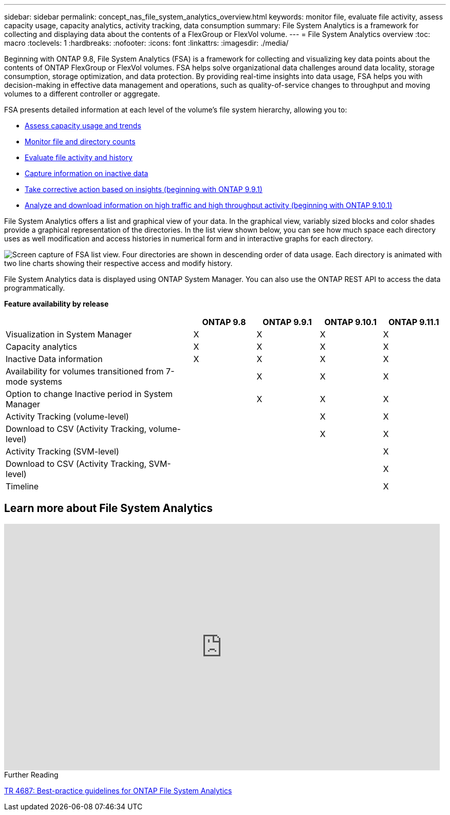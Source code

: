---
sidebar: sidebar
permalink: concept_nas_file_system_analytics_overview.html
keywords: monitor file, evaluate file activity, assess capacity usage, capacity analytics, activity tracking, data consumption
summary: File System Analytics is a framework for collecting and displaying data about the contents of a FlexGroup or FlexVol volume.
---
= File System Analytics overview
:toc: macro
:toclevels: 1
:hardbreaks:
:nofooter:
:icons: font
:linkattrs:
:imagesdir: ./media/

[.lead]
Beginning with ONTAP 9.8, File System Analytics (FSA) is a framework for collecting and visualizing key data points about the contents of ONTAP FlexGroup or FlexVol volumes. FSA helps solve organizational data challenges around data locality, storage consumption, storage optimization, and data protection. By providing real-time insights into data usage, FSA helps you with decision-making in effective data management and operations, such as quality-of-service changes to throughput and moving volumes to a different controller or aggregate. 

FSA presents detailed information at each level of the volume's file system hierarchy, allowing you to:

* link:task_nas_file_system_analytics_view.html[Assess capacity usage and trends]
* link:task_nas_file_system_analytics_view.html[Monitor file and directory counts]
* link:./file-system-analytics/activity-tracking-task.html[Evaluate file activity and history]
* link:task_nas_file_system_analytics_view.html[Capture information on inactive data]
* link:task_nas_file_system_analytics_take_corrective_action.html[Take corrective action based on insights (beginning with ONTAP 9.9.1)]
* link:./file-system-analytics/activity-tracking-task.html[Analyze and download information on high traffic and high throughput activity (beginning with ONTAP 9.10.1)]

File System Analytics offers a list and graphical view of your data. In the graphical view, variably sized blocks and color shades provide a graphical representation of the directories. In the list view shown below, you can see how much space each directory uses as well modification and access histories in numerical form and in interactive graphs for each directory.

image::fsa-listview.png[Screen capture of FSA list view. Four directories are shown in descending order of data usage. Each directory is animated with two line charts showing their respective access and modify history.]

File System Analytics data is displayed using ONTAP System Manager. You can also use the ONTAP REST API to access the data programmatically.

*Feature availability by release*
[cols="3,1,1,1,1"]
|===

h| h| ONTAP 9.8 h| ONTAP 9.9.1 h| ONTAP 9.10.1 h| ONTAP 9.11.1

| Visualization in System Manager
| X
| X
| X
| X
| Capacity analytics
| X
| X
| X
| X
| Inactive Data information
| X
| X
| X
| X
| Availability for volumes transitioned from 7-mode systems
|
| X
| X
| X
| Option to change Inactive period in System Manager
|
| X
| X
| X
| Activity Tracking (volume-level)
|
|
| X
| X
| Download to CSV (Activity Tracking, volume-level)
|
|
| X
| X
| Activity Tracking (SVM-level)
|
|
| 
| X
| Download to CSV (Activity Tracking, SVM-level)
|
|
| 
| X
| Timeline
|
|
|
| X
|===


== Learn more about File System Analytics

video::0oRHfZIYurk[youtube, width=848, height=480]

.Further Reading
link:https://www.netapp.com/media/20707-tr-4867.pdf[TR 4687: Best-practice guidelines for ONTAP File System Analytics^]

// 2020-09-28, BURT 1289113
// 2021-04-12, BURT 1382699
// 2021-04-14, BURT 1376903
// 2021-05-21, BURT 1374049
// 2021-05-21, BURT 1385863
// 2021-06-10, TN-0058 and TN-0059
// 2021-10-29, IE-422
